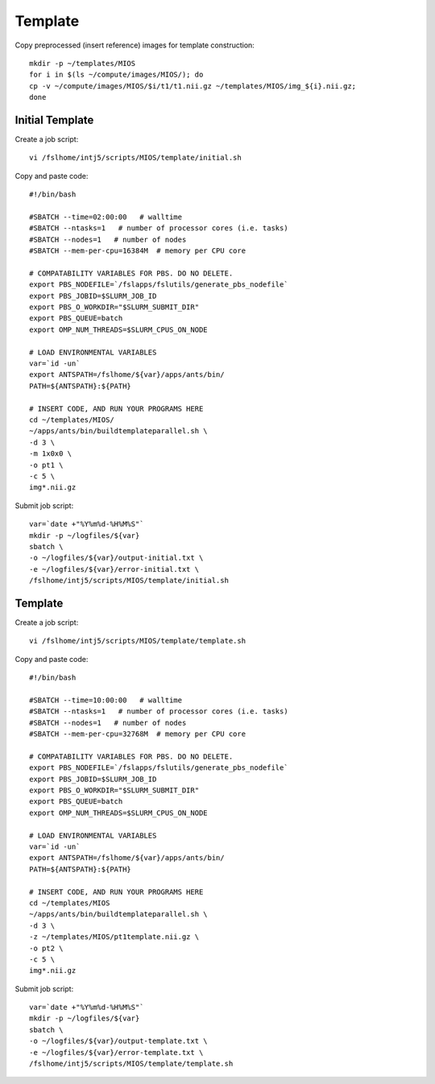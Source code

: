 Template
========

Copy preprocessed (insert reference) images for template construction::

   mkdir -p ~/templates/MIOS
   for i in $(ls ~/compute/images/MIOS/); do
   cp -v ~/compute/images/MIOS/$i/t1/t1.nii.gz ~/templates/MIOS/img_${i}.nii.gz;
   done


Initial Template
----------------

Create a job script::

	vi /fslhome/intj5/scripts/MIOS/template/initial.sh

Copy and paste code::

	#!/bin/bash

	#SBATCH --time=02:00:00   # walltime
	#SBATCH --ntasks=1   # number of processor cores (i.e. tasks)
	#SBATCH --nodes=1   # number of nodes
	#SBATCH --mem-per-cpu=16384M  # memory per CPU core

	# COMPATABILITY VARIABLES FOR PBS. DO NO DELETE.
	export PBS_NODEFILE=`/fslapps/fslutils/generate_pbs_nodefile`
	export PBS_JOBID=$SLURM_JOB_ID
	export PBS_O_WORKDIR="$SLURM_SUBMIT_DIR"
	export PBS_QUEUE=batch
	export OMP_NUM_THREADS=$SLURM_CPUS_ON_NODE

	# LOAD ENVIRONMENTAL VARIABLES
	var=`id -un`
	export ANTSPATH=/fslhome/${var}/apps/ants/bin/
	PATH=${ANTSPATH}:${PATH}

	# INSERT CODE, AND RUN YOUR PROGRAMS HERE
	cd ~/templates/MIOS/
	~/apps/ants/bin/buildtemplateparallel.sh \
	-d 3 \
	-m 1x0x0 \
	-o pt1 \
	-c 5 \
	img*.nii.gz

Submit job script::

	var=`date +"%Y%m%d-%H%M%S"`
	mkdir -p ~/logfiles/${var}
	sbatch \
	-o ~/logfiles/${var}/output-initial.txt \
	-e ~/logfiles/${var}/error-initial.txt \
	/fslhome/intj5/scripts/MIOS/template/initial.sh

Template
--------

Create a job script::

	vi /fslhome/intj5/scripts/MIOS/template/template.sh

Copy and paste code::

	#!/bin/bash

	#SBATCH --time=10:00:00   # walltime
	#SBATCH --ntasks=1   # number of processor cores (i.e. tasks)
	#SBATCH --nodes=1   # number of nodes
	#SBATCH --mem-per-cpu=32768M  # memory per CPU core

	# COMPATABILITY VARIABLES FOR PBS. DO NO DELETE.
	export PBS_NODEFILE=`/fslapps/fslutils/generate_pbs_nodefile`
	export PBS_JOBID=$SLURM_JOB_ID
	export PBS_O_WORKDIR="$SLURM_SUBMIT_DIR"
	export PBS_QUEUE=batch
	export OMP_NUM_THREADS=$SLURM_CPUS_ON_NODE

	# LOAD ENVIRONMENTAL VARIABLES
	var=`id -un`
	export ANTSPATH=/fslhome/${var}/apps/ants/bin/
	PATH=${ANTSPATH}:${PATH}

	# INSERT CODE, AND RUN YOUR PROGRAMS HERE
	cd ~/templates/MIOS
	~/apps/ants/bin/buildtemplateparallel.sh \
	-d 3 \
	-z ~/templates/MIOS/pt1template.nii.gz \
	-o pt2 \
	-c 5 \
	img*.nii.gz

Submit job script::

	var=`date +"%Y%m%d-%H%M%S"`
	mkdir -p ~/logfiles/${var}
	sbatch \
	-o ~/logfiles/${var}/output-template.txt \
	-e ~/logfiles/${var}/error-template.txt \
	/fslhome/intj5/scripts/MIOS/template/template.sh

